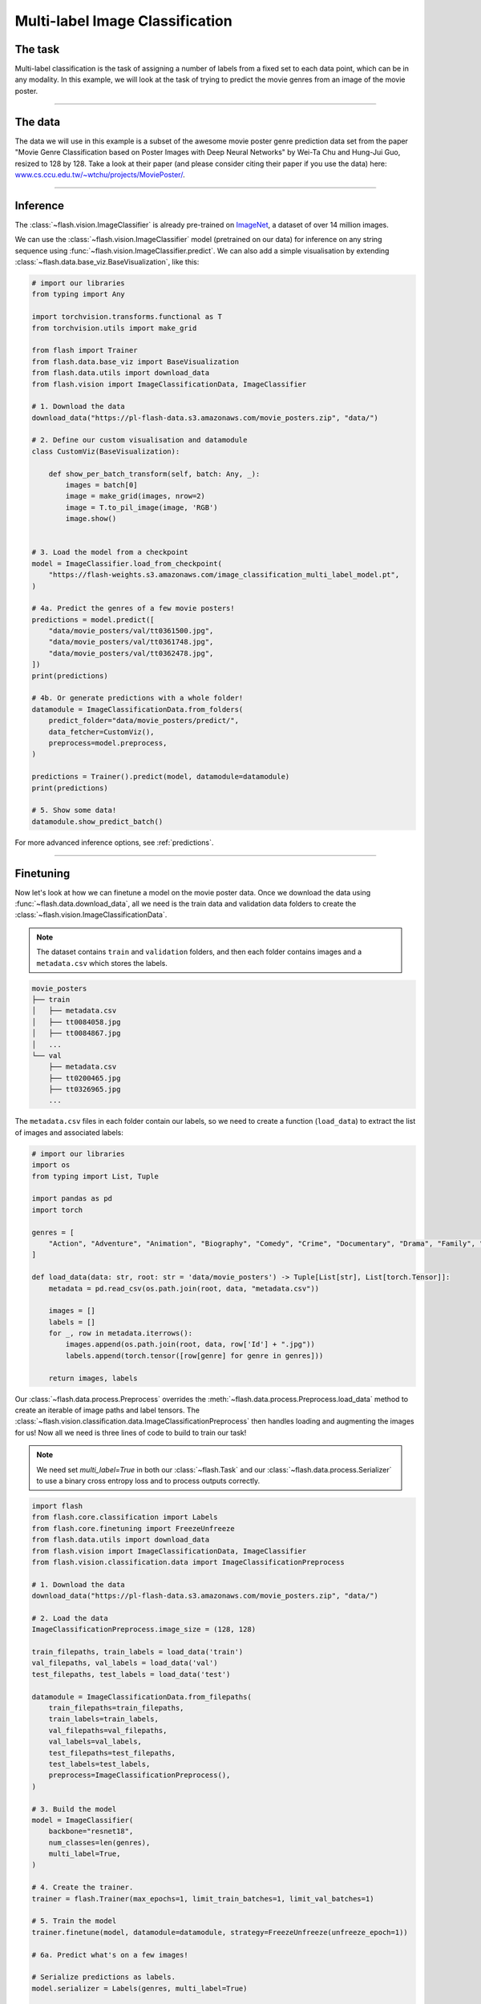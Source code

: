 
.. _multi_label_classification:

################################
Multi-label Image Classification
################################

********
The task
********
Multi-label classification is the task of assigning a number of labels from a fixed set to each data point, which can be in any modality. In this example, we will look at the task of trying to predict the movie genres from an image of the movie poster.

------

********
The data
********
The data we will use in this example is a subset of the awesome movie poster genre prediction data set from the paper "Movie Genre Classification based on Poster Images with Deep Neural Networks" by Wei-Ta Chu and Hung-Jui Guo, resized to 128 by 128.
Take a look at their paper (and please consider citing their paper if you use the data) here: `www.cs.ccu.edu.tw/~wtchu/projects/MoviePoster/ <https://www.cs.ccu.edu.tw/~wtchu/projects/MoviePoster/>`_.

------

*********
Inference
*********

The :class:`~flash.vision.ImageClassifier` is already pre-trained on `ImageNet <http://www.image-net.org/>`_, a dataset of over 14 million images.

We can use the :class:`~flash.vision.ImageClassifier` model (pretrained on our data) for inference on any string sequence using :func:`~flash.vision.ImageClassifier.predict`.
We can also add a simple visualisation by extending :class:`~flash.data.base_viz.BaseVisualization`, like this:

.. code-block:: python

    # import our libraries
    from typing import Any

    import torchvision.transforms.functional as T
    from torchvision.utils import make_grid

    from flash import Trainer
    from flash.data.base_viz import BaseVisualization
    from flash.data.utils import download_data
    from flash.vision import ImageClassificationData, ImageClassifier

    # 1. Download the data
    download_data("https://pl-flash-data.s3.amazonaws.com/movie_posters.zip", "data/")

    # 2. Define our custom visualisation and datamodule
    class CustomViz(BaseVisualization):

        def show_per_batch_transform(self, batch: Any, _):
            images = batch[0]
            image = make_grid(images, nrow=2)
            image = T.to_pil_image(image, 'RGB')
            image.show()


    # 3. Load the model from a checkpoint
    model = ImageClassifier.load_from_checkpoint(
        "https://flash-weights.s3.amazonaws.com/image_classification_multi_label_model.pt",
    )

    # 4a. Predict the genres of a few movie posters!
    predictions = model.predict([
        "data/movie_posters/val/tt0361500.jpg",
        "data/movie_posters/val/tt0361748.jpg",
        "data/movie_posters/val/tt0362478.jpg",
    ])
    print(predictions)

    # 4b. Or generate predictions with a whole folder!
    datamodule = ImageClassificationData.from_folders(
        predict_folder="data/movie_posters/predict/",
        data_fetcher=CustomViz(),
        preprocess=model.preprocess,
    )

    predictions = Trainer().predict(model, datamodule=datamodule)
    print(predictions)

    # 5. Show some data!
    datamodule.show_predict_batch()

For more advanced inference options, see :ref:`predictions`.

------

**********
Finetuning
**********

Now let's look at how we can finetune a model on the movie poster data.
Once we download the data using :func:`~flash.data.download_data`, all we need is the train data and validation data folders to create the :class:`~flash.vision.ImageClassificationData`.

.. note:: The dataset contains ``train`` and ``validation`` folders, and then each folder contains images and a ``metadata.csv`` which stores the labels.

.. code-block::

    movie_posters
    ├── train
    │   ├── metadata.csv
    │   ├── tt0084058.jpg
    │   ├── tt0084867.jpg
    │   ...
    └── val
        ├── metadata.csv
        ├── tt0200465.jpg
        ├── tt0326965.jpg
        ...


The ``metadata.csv`` files in each folder contain our labels, so we need to create a function (``load_data``) to extract the list of images and associated labels:

.. code-block:: python

    # import our libraries
    import os
    from typing import List, Tuple

    import pandas as pd
    import torch

    genres = [
        "Action", "Adventure", "Animation", "Biography", "Comedy", "Crime", "Documentary", "Drama", "Family", "Fantasy", "History", "Horror", "Music", "Musical", "Mystery", "N/A", "News", "Reality-TV", "Romance", "Sci-Fi", "Short", "Sport", "Thriller", "War", "Western"
    ]

    def load_data(data: str, root: str = 'data/movie_posters') -> Tuple[List[str], List[torch.Tensor]]:
        metadata = pd.read_csv(os.path.join(root, data, "metadata.csv"))

        images = []
        labels = []
        for _, row in metadata.iterrows():
            images.append(os.path.join(root, data, row['Id'] + ".jpg"))
            labels.append(torch.tensor([row[genre] for genre in genres]))

        return images, labels

Our :class:`~flash.data.process.Preprocess` overrides the :meth:`~flash.data.process.Preprocess.load_data` method to create an iterable of image paths and label tensors. The :class:`~flash.vision.classification.data.ImageClassificationPreprocess` then handles loading and augmenting the images for us!
Now all we need is three lines of code to build to train our task!

.. note:: We need set `multi_label=True` in both our :class:`~flash.Task` and our :class:`~flash.data.process.Serializer` to use a binary cross entropy loss and to process outputs correctly.

.. code-block:: python

    import flash
    from flash.core.classification import Labels
    from flash.core.finetuning import FreezeUnfreeze
    from flash.data.utils import download_data
    from flash.vision import ImageClassificationData, ImageClassifier
    from flash.vision.classification.data import ImageClassificationPreprocess

    # 1. Download the data
    download_data("https://pl-flash-data.s3.amazonaws.com/movie_posters.zip", "data/")

    # 2. Load the data
    ImageClassificationPreprocess.image_size = (128, 128)

    train_filepaths, train_labels = load_data('train')
    val_filepaths, val_labels = load_data('val')
    test_filepaths, test_labels = load_data('test')

    datamodule = ImageClassificationData.from_filepaths(
        train_filepaths=train_filepaths,
        train_labels=train_labels,
        val_filepaths=val_filepaths,
        val_labels=val_labels,
        test_filepaths=test_filepaths,
        test_labels=test_labels,
        preprocess=ImageClassificationPreprocess(),
    )

    # 3. Build the model
    model = ImageClassifier(
        backbone="resnet18",
        num_classes=len(genres),
        multi_label=True,
    )

    # 4. Create the trainer.
    trainer = flash.Trainer(max_epochs=1, limit_train_batches=1, limit_val_batches=1)

    # 5. Train the model
    trainer.finetune(model, datamodule=datamodule, strategy=FreezeUnfreeze(unfreeze_epoch=1))

    # 6a. Predict what's on a few images!

    # Serialize predictions as labels.
    model.serializer = Labels(genres, multi_label=True)

    predictions = model.predict([
        "data/movie_posters/val/tt0361500.jpg",
        "data/movie_posters/val/tt0361748.jpg",
        "data/movie_posters/val/tt0362478.jpg",
    ])

    print(predictions)

    datamodule = ImageClassificationData.from_folders(
        predict_folder="data/movie_posters/predict/",
        preprocess=model.preprocess,
    )

    # 6b. Or generate predictions with a whole folder!
    predictions = trainer.predict(model, datamodule=datamodule)
    print(predictions)

    # 7. Save it!
    trainer.save_checkpoint("image_classification_multi_label_model.pt")

------

For more backbone options, see :ref:`image_classification`.
